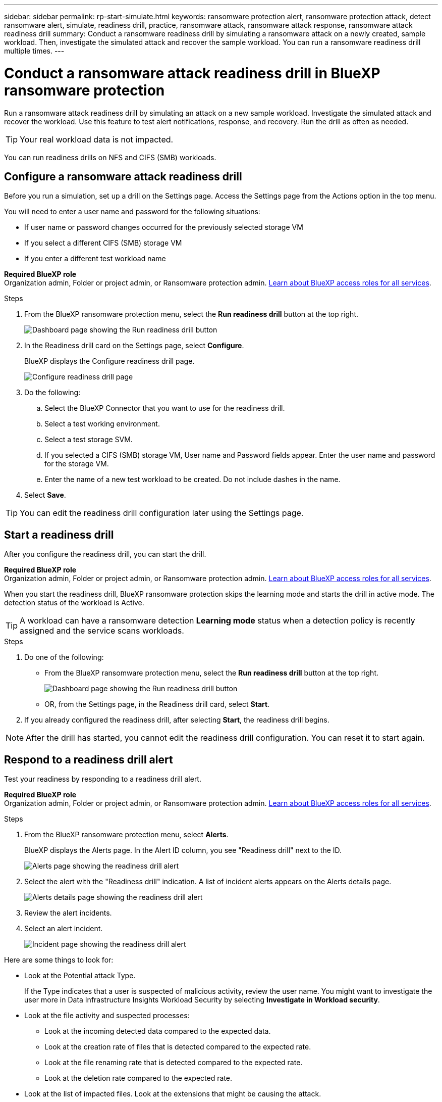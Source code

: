 ---
sidebar: sidebar
permalink: rp-start-simulate.html
keywords: ransomware protection alert, ransomware protection attack, detect ransomware alert, simulate, readiness drill, practice, ransomware attack, ransomware attack response, ransomware attack readiness drill
summary: Conduct a ransomware readiness drill by simulating a ransomware attack on a newly created, sample workload. Then, investigate the simulated attack and recover the sample workload. You can run a ransomware readiness drill multiple times. 
---

= Conduct a ransomware attack readiness drill in BlueXP ransomware protection
:hardbreaks:
:icons: font
:imagesdir: ./media/

[.lead]
Run a ransomware attack readiness drill by simulating an attack on a new sample workload. Investigate the simulated attack and recover the workload. Use this feature to test alert notifications, response, and recovery. Run the drill as often as needed.

TIP: Your real workload data is not impacted. 

You can run readiness drills on NFS and CIFS (SMB) workloads. 



== Configure a ransomware attack readiness drill
Before you run a simulation, set up a drill on the Settings page. Access the Settings page from the Actions option in the top menu.

You will need to enter a user name and password for the following situations: 

* If user name or password changes occurred for the previously selected storage VM
* If you select a different CIFS (SMB) storage VM
* If you enter a different test workload name



*Required BlueXP role*
Organization admin, Folder or project admin, or Ransomware protection admin. https://docs.netapp.com/us-en/bluexp-setup-admin/reference-iam-predefined-roles.html[Learn about BlueXP access roles for all services^].

.Steps

. From the BlueXP ransomware protection menu, select the *Run readiness drill* button at the top right.
+
image:screen-dashboard3.png[Dashboard page showing the Run readiness drill button]
//. From the BlueXP ransomware protection menu, select the vertical image:button-actions-vertical.png[Vertical Actions]... option at the top right. 
//. From the drop-down menu, select *Readiness drill* or *Settings*.

. In the Readiness drill card on the Settings page, select *Configure*.
+
BlueXP displays the Configure readiness drill page.
+
image:screen-settings-alert-drill-configure.png[Configure readiness drill page]

. Do the following: 
.. Select the BlueXP Connector that you want to use for the readiness drill.
.. Select a test working environment. 
.. Select a test storage SVM. 
.. If you selected a CIFS (SMB) storage VM, User name and Password fields appear. Enter the user name and password for the storage VM.
.. Enter the name of a new test workload to be created. Do not include dashes in the name. 

. Select *Save*.
//+ 
//A message appears that the readiness drill environment is configured. In that message, select *Start readiness drill* to start the drill.

TIP: You can edit the readiness drill configuration later using the Settings page. 

== Start a readiness drill 

After you configure the readiness drill, you can start the drill.

*Required BlueXP role*
Organization admin, Folder or project admin, or Ransomware protection admin. https://docs.netapp.com/us-en/bluexp-setup-admin/reference-iam-predefined-roles.html[Learn about BlueXP access roles for all services^].

When you start the readiness drill, BlueXP ransomware protection skips the learning mode and starts the drill in active mode. The detection status of the workload is Active.

TIP: A workload can have a ransomware detection *Learning mode* status when a detection policy is recently assigned and the service scans workloads.

.Steps 

. Do one of the following: 

* From the BlueXP ransomware protection menu, select the *Run readiness drill* button at the top right.
+
image:screen-dashboard3.png[Dashboard page showing the Run readiness drill button]
+
* OR, from the Settings page, in the Readiness drill card, select *Start*.
//. Do one of the following:
//* If you haven't already configured the readiness drill, a message appears that you first need to configure the readiness drill.
//+
//image:screen-settings-alert-drill-needtoconfigure.png[Settings page showing the readiness drill message that you need to configure the readiness drill]
//+
//** Select *Configure readiness drill test environment*. 
//** Continue with the instructions in the previous section to configure the drill test environment in the Settings option.

. If you already configured the readiness drill, after selecting *Start*, the readiness drill begins.  
//+
//image:screen-settings-alert-drill-start.png[Start readiness drill page]



NOTE: After the drill has started, you cannot edit the readiness drill configuration. You can reset it to start again. 

//== Clean up and stop a readiness drill 

//If you need to stop a readiness drill, you can do so at any time. When you stop the drill, BlueXP ransomware protection cleans up the test workload and removes the test files.

//.Steps


//** From the BlueXP ransomware protection Settings menu, hover over the Edit option in the Readiness drill tile and select *Clean up readiness drill*.

//. From the BlueXP ransomware protection menu, select the vertical image:button-actions-vertical.png[Vertical Actions]... option at the top right and select *Clean up readiness drill*.
//+
//image:screen-settings-alert-drill-cleanup.png[Settings page showing the readiness drill stop option]
//+
//NOTE: You can also stop or clean up a readiness drill from the Settings page showing the Readiness drill card. 

//. Review the workload readiness drill information. 
//. Select *Clean up*. 


== Respond to a readiness drill alert
Test your readiness by responding to a readiness drill alert.

*Required BlueXP role*
Organization admin, Folder or project admin, or Ransomware protection admin. https://docs.netapp.com/us-en/bluexp-setup-admin/reference-iam-predefined-roles.html[Learn about BlueXP access roles for all services^].

.Steps
//. Do one of the following: 

. From the BlueXP ransomware protection menu, select *Alerts*.
//+
//* Or, from the menu, select the *Notifications* icon, select *View alert* next to the readiness drill alert.
//+
//image:screen-notifications-alert-drill.png[Notifications section showing the readiness drill alert]
+
BlueXP displays the Alerts page. In the Alert ID column, you see "Readiness drill" next to the ID. 
+
image:screen-alerts-readiness.png[Alerts page showing the readiness drill alert]


. Select the alert with the "Readiness drill" indication. A list of incident alerts appears on the Alerts details page.  
+
image:screen-alerts-readiness-details.png[Alerts details page showing the readiness drill alert]
. Review the alert incidents. 

. Select an alert incident. 
+
image:screen-alerts-readiness-incidents2.png[Incident page showing the readiness drill alert]


Here are some things to look for:

* Look at the Potential attack Type. 
+
If the Type indicates that a user is suspected of malicious activity, review the user name. You might want to investigate the user more in Data Infrastructure Insights Workload Security by selecting *Investigate in Workload security*. 

//** You might want to block the user by selecting *Block user*. 

* Look at the file activity and suspected processes: 
** Look at the incoming detected data compared to the expected data. 
** Look at the creation rate of files that is detected compared to the expected rate.
** Look at the file renaming rate that is detected compared to the expected rate.
** Look at the deletion rate compared to the expected rate.

* Look at the list of impacted files. Look at the extensions that might be causing the attack. 
* Determine the impact and breadth of the attack by reviewing the number of impacted files and directories.

== Restore the test workload

After reviewing the readiness drill alert, restore the test workload if needed.

*Required BlueXP role*
Organization admin, Folder or project admin, or Ransomware protection admin. https://docs.netapp.com/us-en/bluexp-setup-admin/reference-iam-predefined-roles.html[Learn about BlueXP access roles for all services^].

.Steps
. Return to the Alert details page. 
. If the test workload should be restored, do the following: 
** Select *Mark restore needed*. 
** Review the confirmation, and select *Mark restore needed* in the confirmation box. 
* From the BlueXP ransomware protection menu, select *Recovery*. 
* Select the test workload marked with "Readiness drill" that you want to restore.
* Select *Restore*.
* In the Restore page, provide information for the restore: 
** Select the source snapshot copy.
** Select the destination volume.

. In the restore Review page, select *Restore*.
+
BlueXP displays the status of the Readiness drill restore as "In progress" on the Recovery page.
+
After the restore is complete, BlueXP changes the status of the workload to *Restored*.
. Review the restored workload. 

TIP: For details about the restore process, see link:rp-use-recover.html[Recover from a ransomware attack (after incidents are neutralized)].  

== Change the Alerts status after the readiness drill

After reviewing the readiness drill alert and restoring the workload, change the alert status if needed.

*Required BlueXP role*
Organization admin, Folder or project admin, or Ransomware protection admin. https://docs.netapp.com/us-en/bluexp-setup-admin/reference-iam-predefined-roles.html[Learn about BlueXP access roles for all services^].

.Steps
. Return to the Alert details page.
. Select the alert again. 

. Indicate the status by selecting *Edit status* and change the status to one of the following: 

** Dismissed: If you suspect that the activity is not a ransomware attack, change the status to Dismissed. 
+
IMPORTANT: After you dismiss an attack, you cannot chanage it back. If you dismiss a workload, all snapshot copies taken automatically in response to the potential ransomware attack will be permanently deleted. If you dismiss the alert, the readiness drill is considered complete.

** Resolved: The incident has been mitigated. 


== Review reports on the readiness drill
After the readiness drill is complete, you might want to review and save a report on the drill.

*Required BlueXP role*
Organization admin, Folder or project admin, Ransomware protection admin, or Ransomware viewer role. https://docs.netapp.com/us-en/bluexp-setup-admin/reference-iam-predefined-roles.html[Learn about BlueXP access roles for all services^].

.Steps
. From the BlueXP ransomware protection menu, select *Reports*.
+
image:screen-reports.png[Reports page showing the readiness drill report]

. Select *Readiness drills* and *Download* to download the readiness drill report.


